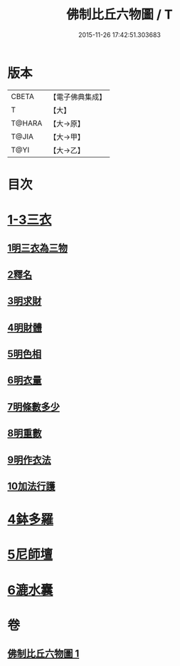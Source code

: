 #+TITLE: 佛制比丘六物圖 / T
#+DATE: 2015-11-26 17:42:51.303683
* 版本
 |     CBETA|【電子佛典集成】|
 |         T|【大】     |
 |    T@HARA|【大→原】   |
 |     T@JIA|【大→甲】   |
 |      T@YI|【大→乙】   |

* 目次
* [[file:KR6k0186_001.txt::001-0896c7][1-3三衣]]
** [[file:KR6k0186_001.txt::001-0896c7][1明三衣為三物]]
** [[file:KR6k0186_001.txt::0897d18][2釋名]]
** [[file:KR6k0186_001.txt::0897d29][3明求財]]
** [[file:KR6k0186_001.txt::0898a15][4明財體]]
** [[file:KR6k0186_001.txt::0898b7][5明色相]]
** [[file:KR6k0186_001.txt::0898b20][6明衣量]]
** [[file:KR6k0186_001.txt::0898c22][7明條數多少]]
** [[file:KR6k0186_001.txt::0899a16][8明重數]]
** [[file:KR6k0186_001.txt::0899b4][9明作衣法]]
** [[file:KR6k0186_001.txt::0899b28][10加法行護]]
* [[file:KR6k0186_001.txt::0900b21][4鉢多羅]]
* [[file:KR6k0186_001.txt::0900c21][5尼師壇]]
* [[file:KR6k0186_001.txt::0901c3][6漉水囊]]
* 卷
** [[file:KR6k0186_001.txt][佛制比丘六物圖 1]]
